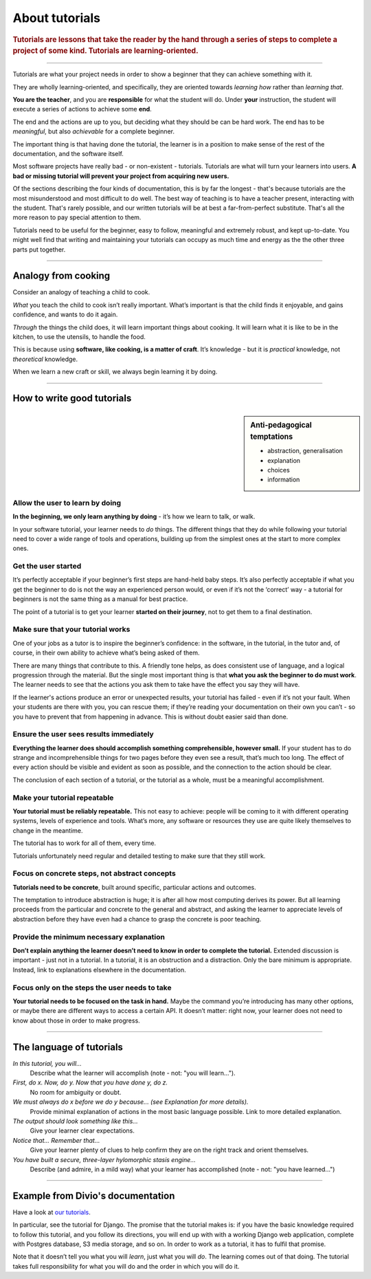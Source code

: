 .. _tutorials:

About tutorials
===============

..  rubric:: Tutorials are **lessons** that take the reader by the hand through a series of steps to complete a project of some kind. Tutorials are **learning-oriented**.

===========

Tutorials are what your project needs in order to show a beginner that they can achieve something with it.

They are wholly learning-oriented, and specifically, they are oriented towards *learning how* rather than *learning that*.

.. image:: /images/overview-tutorials.png
   :alt: 'Tutorials - learning oriented, practical steps, that serve our study'
   :align: right
   :width: 50%

**You are the teacher**, and you are **responsible** for what the student will do. Under **your** instruction, the student will execute a series of actions to achieve some **end**.

The end and the actions are up to you, but deciding what they should be can be hard work. The end has to be *meaningful*, but also *achievable* for a complete beginner.

The important thing is that having done the tutorial, the learner is in a position to make sense of the rest of the documentation, and the software itself.

Most software projects have really bad - or non-existent - tutorials. Tutorials are what will turn your learners into users. **A bad or missing tutorial will prevent your project from acquiring new users.**

Of the sections describing the four kinds of documentation, this is by far the longest - that's because tutorials are the most
misunderstood and most difficult to do well. The best way of teaching is to have a teacher present, interacting with the
student. That's rarely possible, and our written tutorials will be at best a far-from-perfect substitute. That's all the more
reason to pay special attention to them.

Tutorials need to be useful for the beginner, easy to follow, meaningful and extremely robust, and kept up-to-date. You
might well find that writing and maintaining your tutorials can occupy as much time and energy as the the other three
parts put together.

===============

Analogy from cooking
--------------------

.. image:: /images/anselmo.jpg
   :alt: 'a child cooking'
   :align: right
   :width: 379

Consider an analogy of teaching a child to cook.

*What* you teach the child to cook isn’t really important. What’s important is that the child finds it enjoyable, and gains confidence, and wants to do it again.

*Through* the things the child does, it will learn important things about cooking. It will learn what it is like to be in the kitchen, to use the utensils, to handle the food.


This is because using **software, like cooking, is a matter of craft**. It’s knowledge - but it is *practical* knowledge, not *theoretical* knowledge.

When we learn a new craft or skill, we always begin learning it by doing.

=================

How to write good tutorials
---------------------------

..  sidebar:: Anti-pedagogical temptations

    * abstraction, generalisation
    * explanation
    * choices
    * information


Allow the user to learn by doing
~~~~~~~~~~~~~~~~~~~~~~~~~~~~~~~~

**In the beginning, we only learn anything by doing** - it’s how we learn to talk, or walk.

In your software tutorial, your learner needs to *do* things. The different things that they do while following your tutorial need to cover a wide range of tools and operations, building up from the simplest ones at the start to more complex ones.


Get the user started
~~~~~~~~~~~~~~~~~~~~

It’s perfectly acceptable if your beginner’s first steps are hand-held baby steps. It’s also perfectly acceptable if what you get the beginner to do is not the way an experienced person would, or even if it’s not the ‘correct’ way - a tutorial for beginners is not the same thing as a manual for best practice.

The point of a tutorial is to get your learner **started on their journey**, not to get them to a final destination.


Make sure that your tutorial works
~~~~~~~~~~~~~~~~~~~~~~~~~~~~~~~~~~

One of your jobs as a tutor is to inspire the beginner’s confidence: in the software, in the tutorial, in the tutor and, of course, in their own ability to achieve what’s being asked of them.

There are many things that contribute to this. A friendly tone helps, as does consistent use of language, and a logical progression through the material. But the single most important thing is that **what you ask the beginner to do must work**. The learner needs to see that the actions you ask them to take have the effect you say they will have.

If the learner's actions produce an error or unexpected results, your tutorial has failed - even if it’s not your fault. When your students are there with you, you can rescue them; if they’re reading your documentation on their own you can’t - so you have to prevent that from happening in advance. This is without doubt easier said than done.


Ensure the user sees results immediately
~~~~~~~~~~~~~~~~~~~~~~~~~~~~~~~~~~~~~~~~~

**Everything the learner does should accomplish something comprehensible, however small.** If your student has to do strange and incomprehensible things for two pages before they even see a result, that’s much too long. The effect of every action should be visible and evident as soon as possible, and the connection to the action should be clear.

The conclusion of each section of a tutorial, or the tutorial as a whole, must be a meaningful accomplishment.


Make your tutorial repeatable
~~~~~~~~~~~~~~~~~~~~~~~~~~~~~~~~~~~~~~~~~

**Your tutorial must be reliably repeatable.** This not easy to achieve: people will be coming to it with different operating systems, levels of experience and tools. What’s more, any software or resources they use are quite likely themselves to change in the meantime.

The tutorial has to work for all of them, every time.

Tutorials unfortunately need regular and detailed testing to make sure that they still work.


Focus on concrete steps, not abstract concepts
~~~~~~~~~~~~~~~~~~~~~~~~~~~~~~~~~~~~~~~~~~~~~~

**Tutorials need to be concrete**, built around specific, particular actions and outcomes.

The temptation to introduce abstraction is huge; it is after all how most computing derives its power. But all learning proceeds from the particular and concrete to the general and abstract, and asking the learner to appreciate levels of abstraction before they have even had a chance to grasp the concrete is poor teaching.


Provide the minimum necessary explanation
~~~~~~~~~~~~~~~~~~~~~~~~~~~~~~~~~~~~~~~~~~~~~~

**Don’t explain anything the learner doesn’t need to know in order to complete the tutorial.** Extended discussion is important - just not in a tutorial. In a tutorial, it is an obstruction and a distraction. Only the bare minimum is appropriate. Instead, link to explanations elsewhere in the documentation.


Focus only on the steps the user needs to take
~~~~~~~~~~~~~~~~~~~~~~~~~~~~~~~~~~~~~~~~~~~~~~

**Your tutorial needs to be focused on the task in hand.** Maybe the command you’re introducing has many other options, or maybe there are different ways to access a certain API. It doesn’t matter: right now, your learner does not need to know about those in order to make progress.

==============

The language of tutorials
-------------------------

*In this tutorial, you will...*
    Describe what the learner will accomplish (note - not: "you will learn...").
*First, do x. Now, do y. Now that you have done y, do z.*
    No room for ambiguity or doubt.
*We must always do x before we do y because... (see Explanation for more details).*
    Provide minimal explanation of actions in the most basic language possible. Link to more detailed explanation.
*The output should look something like this...*
    Give your learner clear expectations.
*Notice that... Remember that...*
    Give your learner plenty of clues to help confirm they are on the right track and orient themselves.
*You have built a secure, three-layer hylomorphic stasis engine...*
    Describe (and admire, in a mild way) what your learner has accomplished (note - not: "you have learned...")

=================

Example from Divio's documentation
----------------------------------

Have a look at `our tutorials <https://docs.divio.com/en/latest/introduction>`_.

.. image:: /images/django-tutorial-example.png
   :alt: 'Django tutorial example'
   :align: right
   :width: 379

In particular, see the tutorial for Django. The promise that the tutorial makes is: if you have the basic knowledge
required to follow this tutorial, and you follow its directions, you will end up with with a working Django web
application, complete with Postgres database, S3 media storage, and so on. In order to work as a tutorial, it has to
fulfil that promise.

Note that it doesn’t tell you what you will *learn*, just what you will *do*. The learning comes out of that doing. The
tutorial takes full responsibility for what you will do and the order in which you will do it.

